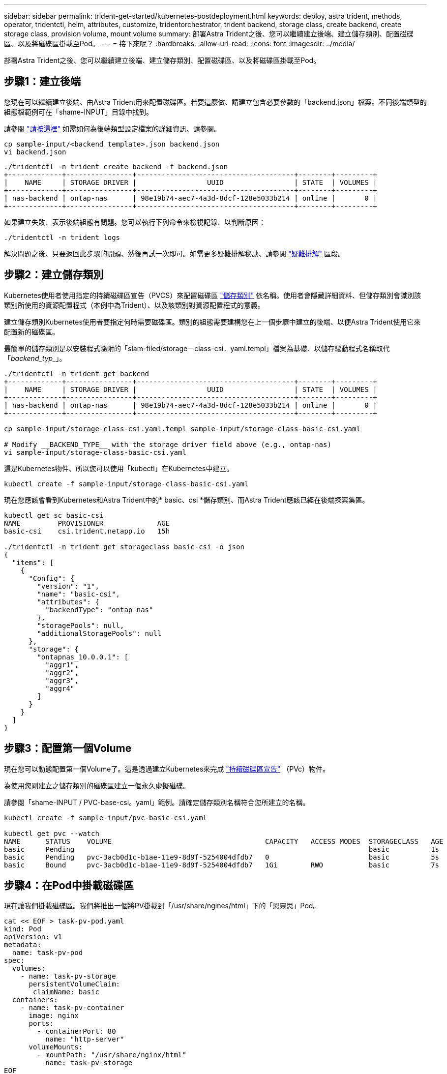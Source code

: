 ---
sidebar: sidebar 
permalink: trident-get-started/kubernetes-postdeployment.html 
keywords: deploy, astra trident, methods, operator, tridentctl, helm, attributes, customize, tridentorchestrator, trident backend, storage class, create backend, create storage class, provision volume, mount volume 
summary: 部署Astra Trident之後、您可以繼續建立後端、建立儲存類別、配置磁碟區、以及將磁碟區掛載至Pod。 
---
= 接下來呢？
:hardbreaks:
:allow-uri-read: 
:icons: font
:imagesdir: ../media/


[role="lead"]
部署Astra Trident之後、您可以繼續建立後端、建立儲存類別、配置磁碟區、以及將磁碟區掛載至Pod。



== 步驟1：建立後端

您現在可以繼續建立後端、由Astra Trident用來配置磁碟區。若要這麼做、請建立包含必要參數的「backend.json」檔案。不同後端類型的組態檔範例可在「shame-INPUT」目錄中找到。

請參閱 link:../trident-use/backends.html["請按這裡"^] 如需如何為後端類型設定檔案的詳細資訊、請參閱。

[listing]
----
cp sample-input/<backend template>.json backend.json
vi backend.json
----
[listing]
----
./tridentctl -n trident create backend -f backend.json
+-------------+----------------+--------------------------------------+--------+---------+
|    NAME     | STORAGE DRIVER |                 UUID                 | STATE  | VOLUMES |
+-------------+----------------+--------------------------------------+--------+---------+
| nas-backend | ontap-nas      | 98e19b74-aec7-4a3d-8dcf-128e5033b214 | online |       0 |
+-------------+----------------+--------------------------------------+--------+---------+
----
如果建立失敗、表示後端組態有問題。您可以執行下列命令來檢視記錄、以判斷原因：

[listing]
----
./tridentctl -n trident logs
----
解決問題之後、只要返回此步驟的開頭、然後再試一次即可。如需更多疑難排解秘訣、請參閱 link:../troubleshooting.html["疑難排解"^] 區段。



== 步驟2：建立儲存類別

Kubernetes使用者使用指定的持續磁碟區宣告（PVCS）來配置磁碟區 https://kubernetes.io/docs/concepts/storage/storage-classes/["儲存類別"^] 依名稱。使用者會隱藏詳細資料、但儲存類別會識別該類別所使用的資源配置程式（本例中為Trident）、以及該類別對資源配置程式的意義。

建立儲存類別Kubernetes使用者要指定何時需要磁碟區。類別的組態需要建構您在上一個步驟中建立的後端、以便Astra Trident使用它來配置新的磁碟區。

最簡單的儲存類別是以安裝程式隨附的「slam-filed/storage－class-csi．yaml.templ」檔案為基礎、以儲存驅動程式名稱取代「_backend_typ__」。

[listing]
----
./tridentctl -n trident get backend
+-------------+----------------+--------------------------------------+--------+---------+
|    NAME     | STORAGE DRIVER |                 UUID                 | STATE  | VOLUMES |
+-------------+----------------+--------------------------------------+--------+---------+
| nas-backend | ontap-nas      | 98e19b74-aec7-4a3d-8dcf-128e5033b214 | online |       0 |
+-------------+----------------+--------------------------------------+--------+---------+

cp sample-input/storage-class-csi.yaml.templ sample-input/storage-class-basic-csi.yaml

# Modify __BACKEND_TYPE__ with the storage driver field above (e.g., ontap-nas)
vi sample-input/storage-class-basic-csi.yaml
----
這是Kubernetes物件、所以您可以使用「kubectl」在Kubernetes中建立。

[listing]
----
kubectl create -f sample-input/storage-class-basic-csi.yaml
----
現在您應該會看到Kubernetes和Astra Trident中的* basic、csi *儲存類別、而Astra Trident應該已經在後端探索集區。

[listing]
----
kubectl get sc basic-csi
NAME         PROVISIONER             AGE
basic-csi    csi.trident.netapp.io   15h

./tridentctl -n trident get storageclass basic-csi -o json
{
  "items": [
    {
      "Config": {
        "version": "1",
        "name": "basic-csi",
        "attributes": {
          "backendType": "ontap-nas"
        },
        "storagePools": null,
        "additionalStoragePools": null
      },
      "storage": {
        "ontapnas_10.0.0.1": [
          "aggr1",
          "aggr2",
          "aggr3",
          "aggr4"
        ]
      }
    }
  ]
}
----


== 步驟3：配置第一個Volume

現在您可以動態配置第一個Volume了。這是透過建立Kubernetes來完成 https://kubernetes.io/docs/concepts/storage/persistent-volumes["持續磁碟區宣告"^] （PVc）物件。

為使用您剛建立之儲存類別的磁碟區建立一個永久虛擬磁碟。

請參閱「shame-INPUT / PVC-base-csi。yaml」範例。請確定儲存類別名稱符合您所建立的名稱。

[listing]
----
kubectl create -f sample-input/pvc-basic-csi.yaml

kubectl get pvc --watch
NAME      STATUS    VOLUME                                     CAPACITY   ACCESS MODES  STORAGECLASS   AGE
basic     Pending                                                                       basic          1s
basic     Pending   pvc-3acb0d1c-b1ae-11e9-8d9f-5254004dfdb7   0                        basic          5s
basic     Bound     pvc-3acb0d1c-b1ae-11e9-8d9f-5254004dfdb7   1Gi        RWO           basic          7s
----


== 步驟4：在Pod中掛載磁碟區

現在讓我們掛載磁碟區。我們將推出一個將PV掛載到「/usr/share/ngines/html」下的「恩靈思」Pod。

[listing]
----
cat << EOF > task-pv-pod.yaml
kind: Pod
apiVersion: v1
metadata:
  name: task-pv-pod
spec:
  volumes:
    - name: task-pv-storage
      persistentVolumeClaim:
       claimName: basic
  containers:
    - name: task-pv-container
      image: nginx
      ports:
        - containerPort: 80
          name: "http-server"
      volumeMounts:
        - mountPath: "/usr/share/nginx/html"
          name: task-pv-storage
EOF
kubectl create -f task-pv-pod.yaml
----
[listing]
----
# Wait for the pod to start
kubectl get pod --watch

# Verify that the volume is mounted on /usr/share/nginx/html
kubectl exec -it task-pv-pod -- df -h /usr/share/nginx/html

# Delete the pod
kubectl delete pod task-pv-pod
----
此時、Pod（應用程式）不再存在、但磁碟區仍然存在。如果需要、您可以從其他Pod使用。

若要刪除磁碟區、請刪除請款：

[listing]
----
kubectl delete pvc basic
----
您現在可以執行其他工作、例如：

* link:../trident-use/backends.html["設定其他後端。"^]
* link:../trident-use/manage-stor-class.html["建立其他儲存類別。"^]

